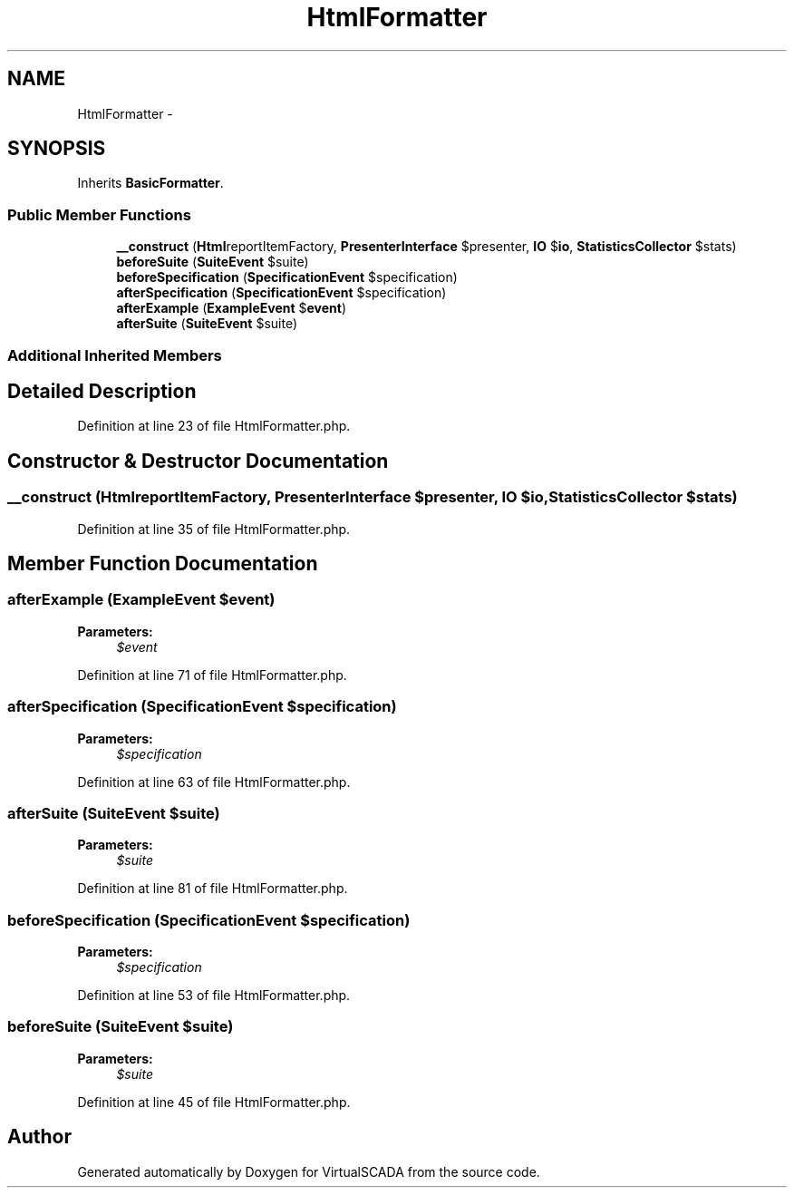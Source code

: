 .TH "HtmlFormatter" 3 "Tue Apr 14 2015" "Version 1.0" "VirtualSCADA" \" -*- nroff -*-
.ad l
.nh
.SH NAME
HtmlFormatter \- 
.SH SYNOPSIS
.br
.PP
.PP
Inherits \fBBasicFormatter\fP\&.
.SS "Public Member Functions"

.in +1c
.ti -1c
.RI "\fB__construct\fP (\fBHtml\\ReportItemFactory\fP $reportItemFactory, \fBPresenterInterface\fP $presenter, \fBIO\fP $\fBio\fP, \fBStatisticsCollector\fP $stats)"
.br
.ti -1c
.RI "\fBbeforeSuite\fP (\fBSuiteEvent\fP $suite)"
.br
.ti -1c
.RI "\fBbeforeSpecification\fP (\fBSpecificationEvent\fP $specification)"
.br
.ti -1c
.RI "\fBafterSpecification\fP (\fBSpecificationEvent\fP $specification)"
.br
.ti -1c
.RI "\fBafterExample\fP (\fBExampleEvent\fP $\fBevent\fP)"
.br
.ti -1c
.RI "\fBafterSuite\fP (\fBSuiteEvent\fP $suite)"
.br
.in -1c
.SS "Additional Inherited Members"
.SH "Detailed Description"
.PP 
Definition at line 23 of file HtmlFormatter\&.php\&.
.SH "Constructor & Destructor Documentation"
.PP 
.SS "__construct (\fBHtml\\ReportItemFactory\fP $reportItemFactory, \fBPresenterInterface\fP $presenter, \fBIO\fP $io, \fBStatisticsCollector\fP $stats)"

.PP
Definition at line 35 of file HtmlFormatter\&.php\&.
.SH "Member Function Documentation"
.PP 
.SS "afterExample (\fBExampleEvent\fP $event)"

.PP
\fBParameters:\fP
.RS 4
\fI$event\fP 
.RE
.PP

.PP
Definition at line 71 of file HtmlFormatter\&.php\&.
.SS "afterSpecification (\fBSpecificationEvent\fP $specification)"

.PP
\fBParameters:\fP
.RS 4
\fI$specification\fP 
.RE
.PP

.PP
Definition at line 63 of file HtmlFormatter\&.php\&.
.SS "afterSuite (\fBSuiteEvent\fP $suite)"

.PP
\fBParameters:\fP
.RS 4
\fI$suite\fP 
.RE
.PP

.PP
Definition at line 81 of file HtmlFormatter\&.php\&.
.SS "beforeSpecification (\fBSpecificationEvent\fP $specification)"

.PP
\fBParameters:\fP
.RS 4
\fI$specification\fP 
.RE
.PP

.PP
Definition at line 53 of file HtmlFormatter\&.php\&.
.SS "beforeSuite (\fBSuiteEvent\fP $suite)"

.PP
\fBParameters:\fP
.RS 4
\fI$suite\fP 
.RE
.PP

.PP
Definition at line 45 of file HtmlFormatter\&.php\&.

.SH "Author"
.PP 
Generated automatically by Doxygen for VirtualSCADA from the source code\&.
